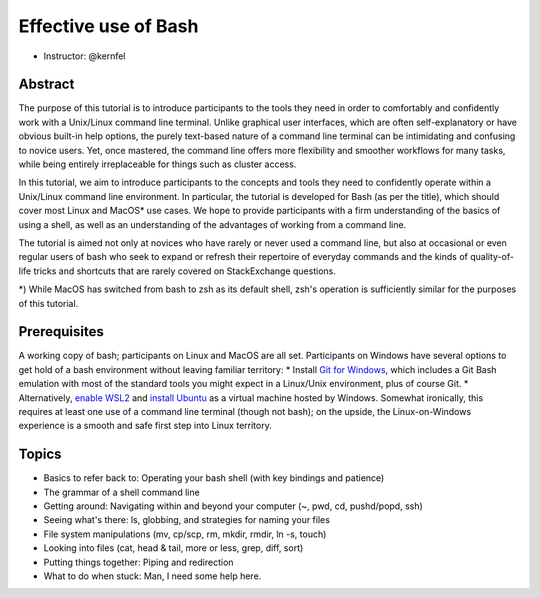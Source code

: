 Effective use of Bash
---------------------

- Instructor: @kernfel

Abstract
~~~~~~~~
The purpose of this tutorial is to introduce participants to the tools they need in order to comfortably and confidently work with a Unix/Linux command line terminal. Unlike graphical user interfaces, which are often self-explanatory or have obvious built-in help options, the purely text-based nature of a command line terminal can be intimidating and confusing to novice users. Yet, once mastered, the command line offers more flexibility and smoother workflows for many tasks, while being entirely irreplaceable for things such as cluster access.

In this tutorial, we aim to introduce participants to the concepts and tools they need to confidently operate within a Unix/Linux command line environment. In particular, the tutorial is developed for Bash (as per the title), which should cover most Linux and MacOS* use cases. We hope to provide participants with a firm understanding of the basics of using a shell, as well as an understanding of the advantages of working from a command line.

The tutorial is aimed not only at novices who have rarely or never used a command line, but also at occasional or even regular users of bash who seek to expand or refresh their repertoire of everyday commands and the kinds of quality-of-life tricks and shortcuts that are rarely covered on StackExchange questions.

*) While MacOS has switched from bash to zsh as its default shell, zsh's operation is sufficiently similar for the purposes of this tutorial.

Prerequisites
~~~~~~~~~~~~~
A working copy of bash; participants on Linux and MacOS are all set.
Participants on Windows have several options to get hold of a bash environment without leaving familiar territory:
* Install `Git for Windows <https://gitforwindows.org/>`_, which includes a Git Bash emulation with most of the standard tools you might expect in a Linux/Unix environment, plus of course Git.
* Alternatively, `enable WSL2 <https://docs.microsoft.com/en-us/windows/wsl/install-win10#install-the-windows-subsystem-for-linux>`_ and `install Ubuntu <https://www.microsoft.com/en-gb/p/ubuntu/9nblggh4msv6>`_ as a virtual machine hosted by Windows. Somewhat ironically, this requires at least one use of a command line terminal (though not bash); on the upside, the Linux-on-Windows experience is a smooth and safe first step into Linux territory.

Topics
~~~~~~
* Basics to refer back to: Operating your bash shell (with key bindings and patience)
* The grammar of a shell command line
* Getting around: Navigating within and beyond your computer (~, pwd, cd, pushd/popd, ssh)
* Seeing what's there: ls, globbing, and strategies for naming your files
* File system manipulations (mv, cp/scp, rm, mkdir, rmdir, ln -s, touch)
* Looking into files (cat, head & tail, more or less, grep, diff, sort)
* Putting things together: Piping and redirection
* What to do when stuck: Man, I need some help here.
